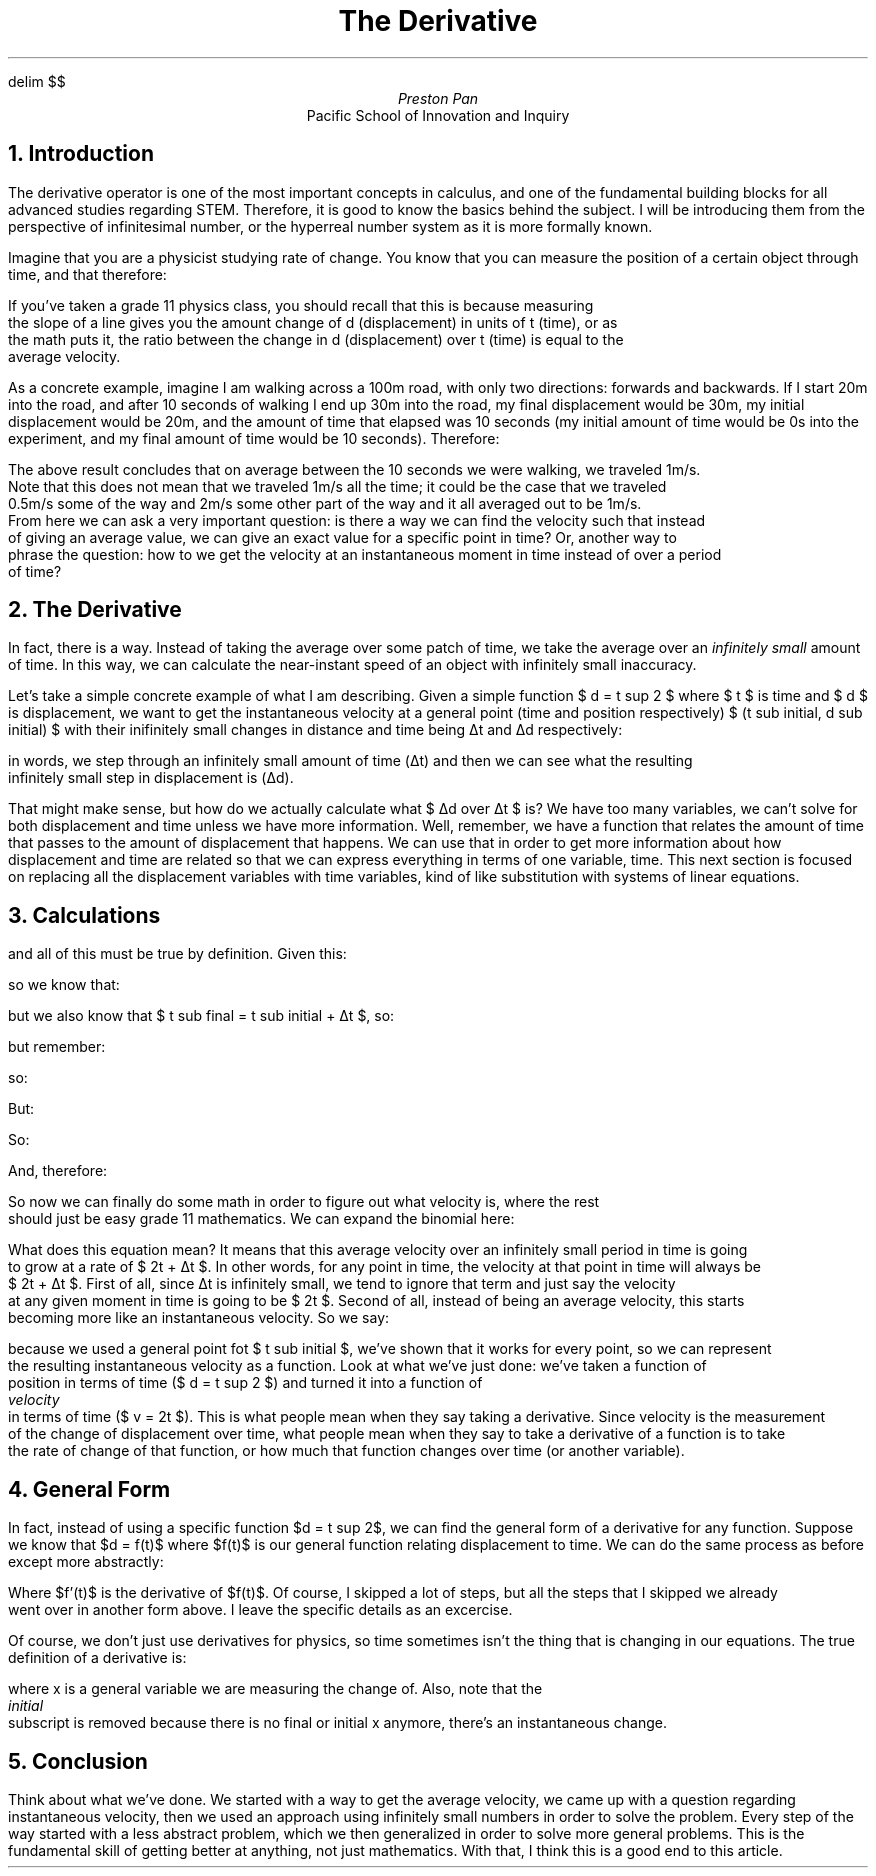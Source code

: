 .EQ
delim $$
.EN
.TL
The Derivative
.AU
Preston Pan
.AI
Pacific School of Innovation and Inquiry

.NH 1
Introduction
.PP
The derivative operator is one of the most important
concepts in calculus, and one of the fundamental building blocks
for all advanced studies regarding STEM. Therefore, it is good
to know the basics behind the subject. I will be introducing them
from the perspective of infinitesimal number, or the hyperreal number
system as it is more formally known.

.PP
Imagine that you are a physicist studying rate of change. You know that you can measure
the position of a certain object through time, and that therefore:

.EQ
v sub average = {d sub final - d sub initial} over {t sub final - t sub initial}
.EN

If you've taken a grade 11 physics class, you should recall that this is because measuring
the slope of a line gives you the amount change of d (displacement) in units of t (time), or as
the math puts it, the ratio between the change in d (displacement) over t (time) is equal to the
average velocity.

.PP
As a concrete example, imagine I am walking across a 100m road, with only two directions:
forwards and backwards. If I start 20m into the road, and after 10 seconds of walking I end
up 30m into the road, my final displacement would be 30m, my initial displacement would be 20m, and
the amount of time that elapsed was 10 seconds (my initial amount of time would be 0s into the
experiment, and my final amount of time would be 10 seconds). Therefore:

.EQ
v sub average = {30 - 20} over {10 - 0} = 1m/s
.EN

The above result concludes that on average between the 10 seconds we were walking, we traveled 1m/s.
Note that this does not mean that we traveled 1m/s all the time; it could be the case that we traveled
0.5m/s some of the way and 2m/s some other part of the way and it all averaged out to be 1m/s.
From here we can ask a very important question: is there a way we can find the velocity such that instead
of giving an average value, we can give an exact value for a specific point in time? Or, another way to
phrase the question: how to we get the velocity at an instantaneous moment in time instead of over a period
of time?

.NH 1
The Derivative
.PP
In fact, there is a way. Instead of taking the average over some patch of time, we take the average over
an
.I "infinitely small"
amount of time. In this way, we can calculate the near-instant speed of an object with infinitely small
inaccuracy.

.PP
Let's take a simple concrete example of what I am describing. Given a simple function $ d = t sup 2 $ where $ t $ is
time and $ d $ is displacement, we want to get the instantaneous velocity at a general point
(time and position respectively) $ (t sub initial, d sub initial) $ with their inifinitely small changes in distance
and time being \[*D]t and \[*D]d respectively:

.EQ
d sub final = d sub initial + \[*D]d
.EN
.EQ
t sub final = t sub initial + \[*D]t
.EN
.EQ
v sub average = {d sub final - d sub initial} over {t sub final - t sub initial}
.EN
.EQ
v sub average = {d sub initial + \[*D]d - d sub initial} over {t sub inital + \[*D]t - t sub initial}
.EN
.EQ
v sub average = {\[*D]d} over {\[*D]t}
.EN

in words, we step through an infinitely small amount of time (\[*D]t) and then we can see what the resulting
infinitely small step in displacement is (\[*D]d).

.PP
That might make sense, but how do we actually calculate what $ \[*D]d over \[*D]t $ is?
We have too many variables, we can't solve for both displacement and time unless we have more information.
Well, remember,
we have a function that relates the amount of time that passes to the amount of displacement that happens.
We can use that in order to get more information about how displacement and time are related so that
we can express everything in terms of one variable, time. This next section is focused on replacing
all the displacement variables with time variables, kind of like substitution with systems of linear equations.

.NH 1
Calculations
.EQ
d = t sup 2
.EN
.EQ
d sub initial = t sub initial sup 2
.EN
.EQ
d sub final = t sub final sup 2
.EN

and all of this must be true by definition. Given this:

.EQ
d sub final = d sub initial + \[*D]d
.EN

so we know that:

.EQ
d sub initial + \[*D]d = t sub final sup 2
.EN

but we also know that $ t sub final = t sub initial + \[*D]t $, so:

.EQ
d sub initial + \[*D]d = {(t sub initial + \[*D]t)} sup 2
.EN

.EQ
\[*D]d = {(t sub initial + \[*D]t)} sup 2 - d sub initial
.EN

but remember:

.EQ
v sub average = {\[*D]d} over {\[*D]t}
.EN

so:

.EQ
v sub average = {{(t sub initial + \[*D]t)} sup 2 - d sub initial} over \[*D]t
.EN

But:

.EQ
d = t sup 2
.EN

So:

.EQ
d sub initial = t sub initial sup 2
.EN

And, therefore:

.EQ
v sub average = {{(t sub initial + \[*D]t)} sup 2 - t sub initial sup 2} over \[*D]t
.EN

So now we can finally do some math in order to figure out what velocity is, where the rest
should just be easy grade 11 mathematics. We can expand the binomial here:

.EQ
v sub average = {t sub initial sup 2 + 2t sub initial \[*D]t + \[*D]t sup 2 - t sub initial sup 2} over \[*D]t
.EN

.EQ
v sub average = {2t sub initial \[*D]t + \[*D]t sup 2} over \[*D]t
.EN

.EQ
v sub average = 2t sub initial + \[*D]t
.EN

What does this equation mean? It means that this average velocity over an infinitely small period in time is going
to grow at a rate of $ 2t + \[*D]t $. In other words, for any point in time, the velocity at that point in time will always be
$ 2t + \[*D]t $. First of all, since \[*D]t is infinitely small, we tend to ignore that term and just say the velocity
at any given moment in time is going to be $ 2t $. Second of all, instead of being an average velocity, this starts
becoming more like an instantaneous velocity. So we say:

.EQ
v = 2t
.EN

because we used a general point fot $ t sub initial $, we've shown that it works for every point, so we can represent
the resulting instantaneous velocity as a function. Look at what we've just done: we've taken a function of
position in terms of time ($ d = t sup 2 $) and turned it into a function of
.I "velocity"
in terms of time ($ v = 2t $). This is what people mean when they say taking a derivative. Since velocity is the measurement
of the change of displacement over time, what people mean when they say to take a derivative of a function is to take
the rate of change of that function, or how much that function changes over time (or another variable).

.NH 1
General Form

.PP
In fact, instead of using a specific function $d = t sup 2$, we can find the general form of a derivative for any function.
Suppose we know that $d = f(t)$ where $f(t)$ is our general function relating displacement to time. We can do the same
process as before except more abstractly:

.EQ
d sub initial = f(t sub {initial})
.EN
.EQ
d sub final = f(t sub {final})
.EN
.EQ
\[*D]t = f(t sub initial + \[*D]t) - d sub initial
.EN
.EQ
\[*D]t = f(t sub initial + \[*D]t) - f(t sub {initial})
.EN
.EQ
f'(t) = {f(t sub initial + \[*D]t) - f(t sub {initial})} over \[*D]t
.EN

Where $f'(t)$ is the derivative of $f(t)$. Of course, I skipped a lot of steps, but all the steps that I skipped we already
went over in another form above. I leave the specific details as an excercise.

.PP
Of course, we don't just use derivatives for physics, so time sometimes isn't the thing that is changing in our equations.
The true definition of a derivative is:
.EQ
f'(x) = {f(x + \[*D]x) - f(x)} over \[*D]x
.EN
where x is a general variable we are measuring the change of. Also, note that the
.I "initial"
subscript is removed because there is no final or initial x anymore, there's an instantaneous change.

.NH 1
Conclusion

.PP
Think about what we've done. We started with a way to get the average velocity, we came up with a question regarding
instantaneous velocity, then we used an approach using infinitely small numbers in order to solve the problem. Every
step of the way started with a less abstract problem, which we then generalized in order to solve more general problems.
This is the fundamental skill of getting better at anything, not just mathematics. With that, I think this is a good
end to this article.

